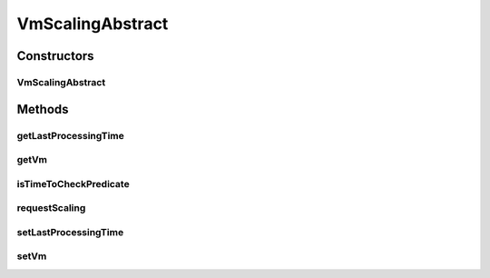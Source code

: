 .. java:import:: org.cloudbus.cloudsim.vms Vm

.. java:import:: java.util Objects

.. java:import:: java.util.function Function

VmScalingAbstract
=================

.. java:package:: org.cloudsimplus.autoscaling
   :noindex:

.. java:type:: public abstract class VmScalingAbstract implements VmScaling

   A base class for implementing \ :java:ref:`HorizontalVmScaling`\  and \ :java:ref:`VerticalVmScaling`\ .

   :author: Manoel Campos da Silva Filho

Constructors
------------
VmScalingAbstract
^^^^^^^^^^^^^^^^^

.. java:constructor:: protected VmScalingAbstract()
   :outertype: VmScalingAbstract

Methods
-------
getLastProcessingTime
^^^^^^^^^^^^^^^^^^^^^

.. java:method:: public double getLastProcessingTime()
   :outertype: VmScalingAbstract

   Gets the last time the scheduler checked for VM overload.

getVm
^^^^^

.. java:method:: @Override public Vm getVm()
   :outertype: VmScalingAbstract

isTimeToCheckPredicate
^^^^^^^^^^^^^^^^^^^^^^

.. java:method:: protected boolean isTimeToCheckPredicate(double time)
   :outertype: VmScalingAbstract

   Checks if it is time to evaluate weather the Vm is under or overloaded.

   :param time: current simulation time
   :return: true if it's time to check weather the Vm is over and underloaded, false otherwise

requestScaling
^^^^^^^^^^^^^^

.. java:method:: protected abstract boolean requestScaling(double time)
   :outertype: VmScalingAbstract

   Performs the actual request to scale the Vm up or down, depending if it is over or underloaded, respectively. This method is automatically called by \ :java:ref:`requestScalingIfPredicateMatch(double)`\  when it is verified that the Vm is over or underloaded.

   :param time: current simulation time
   :return: true if the request was actually sent, false otherwise

setLastProcessingTime
^^^^^^^^^^^^^^^^^^^^^

.. java:method:: protected void setLastProcessingTime(double lastProcessingTime)
   :outertype: VmScalingAbstract

   Sets the last time the scheduler checked for VM overload.

   :param lastProcessingTime: the processing time to set

setVm
^^^^^

.. java:method:: @Override public final VmScaling setVm(Vm vm)
   :outertype: VmScalingAbstract

